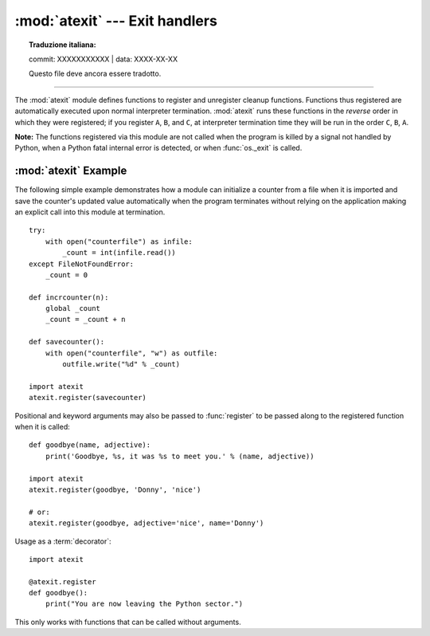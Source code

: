 :mod:`atexit` --- Exit handlers
===============================


.. topic:: Traduzione italiana:

   commit: XXXXXXXXXXX | data: XXXX-XX-XX

   Questo file deve ancora essere tradotto.


.. module:: atexit
   :synopsis: Register and execute cleanup functions.

.. moduleauthor:: Skip Montanaro <skip@pobox.com>
.. sectionauthor:: Skip Montanaro <skip@pobox.com>

--------------

The :mod:`atexit` module defines functions to register and unregister cleanup
functions.  Functions thus registered are automatically executed upon normal
interpreter termination.  :mod:`atexit` runs these functions in the *reverse*
order in which they were registered; if you register ``A``, ``B``, and ``C``,
at interpreter termination time they will be run in the order ``C``, ``B``,
``A``.

**Note:** The functions registered via this module are not called when the
program is killed by a signal not handled by Python, when a Python fatal
internal error is detected, or when :func:`os._exit` is called.

.. versionchanged:: 3.7
    When used with C-API subinterpreters, registered functions
    are local to the interpreter they were registered in.

.. function:: register(func, *args, **kwargs)

   Register *func* as a function to be executed at termination.  Any optional
   arguments that are to be passed to *func* must be passed as arguments to
   :func:`register`.  It is possible to register the same function and arguments
   more than once.

   At normal program termination (for instance, if :func:`sys.exit` is called or
   the main module's execution completes), all functions registered are called in
   last in, first out order.  The assumption is that lower level modules will
   normally be imported before higher level modules and thus must be cleaned up
   later.

   If an exception is raised during execution of the exit handlers, a traceback is
   printed (unless :exc:`SystemExit` is raised) and the exception information is
   saved.  After all exit handlers have had a chance to run the last exception to
   be raised is re-raised.

   This function returns *func*, which makes it possible to use it as a
   decorator.


.. function:: unregister(func)

   Remove *func* from the list of functions to be run at interpreter
   shutdown.  After calling :func:`unregister`, *func* is guaranteed not to be
   called when the interpreter shuts down, even if it was registered more than
   once.  :func:`unregister` silently does nothing if *func* was not previously
   registered.


.. seealso::

   Module :mod:`readline`
      Useful example of :mod:`atexit` to read and write :mod:`readline` history
      files.


.. _atexit-example:

:mod:`atexit` Example
---------------------

The following simple example demonstrates how a module can initialize a counter
from a file when it is imported and save the counter's updated value
automatically when the program terminates without relying on the application
making an explicit call into this module at termination. ::

   try:
       with open("counterfile") as infile:
           _count = int(infile.read())
   except FileNotFoundError:
       _count = 0

   def incrcounter(n):
       global _count
       _count = _count + n

   def savecounter():
       with open("counterfile", "w") as outfile:
           outfile.write("%d" % _count)

   import atexit
   atexit.register(savecounter)

Positional and keyword arguments may also be passed to :func:`register` to be
passed along to the registered function when it is called::

   def goodbye(name, adjective):
       print('Goodbye, %s, it was %s to meet you.' % (name, adjective))

   import atexit
   atexit.register(goodbye, 'Donny', 'nice')

   # or:
   atexit.register(goodbye, adjective='nice', name='Donny')

Usage as a :term:`decorator`::

   import atexit

   @atexit.register
   def goodbye():
       print("You are now leaving the Python sector.")

This only works with functions that can be called without arguments.
